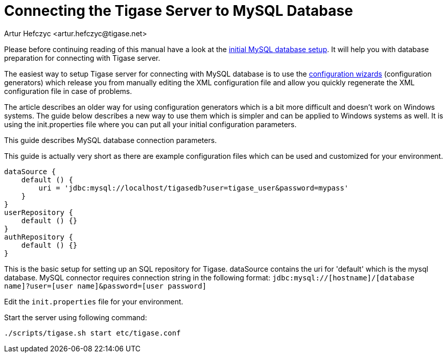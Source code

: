 [[connectingTigaseToMysql]]
= Connecting the Tigase Server to MySQL Database
:author: Artur Hefczyc <artur.hefczyc@tigase.net>
:version: v2.1, June 2017: Reformatted for 7.2.0.
:date: 2010-04-06 21:16

:toc:
:numbered:
:website: http://tigase.net

Please before continuing reading of this manual have a look at the xref:prepareMysql[initial MySQL database setup]. It will help you with database preparation for connecting with Tigase server.

The easiest way to setup Tigase server for connecting with MySQL database is to use the xref:tigase3xconfiguration[configuration wizards] (configuration generators) which release you from manually editing the XML configuration file and allow you quickly regenerate the XML configuration file in case of problems.

The article describes an older way for using configuration generators which is a bit more difficult and doesn't work on Windows systems. The guide below describes a new way to use them which is simpler and can be applied to Windows systems as well. It is using the +init.properties+ file where you can put all your initial configuration parameters.

This guide describes MySQL database connection parameters.

This guide is actually very short as there are example configuration files which can be used and customized for your environment.

[source,dsl]
-----
dataSource {
    default () {
        uri = 'jdbc:mysql://localhost/tigasedb?user=tigase_user&password=mypass'
    }
}
userRepository {
    default () {}
}
authRepository {
    default () {}
}
-----

This is the basic setup for setting up an SQL repository for Tigase.  dataSource contains the uri for 'default' which is the mysql database.
MySQL connector requires connection string in the following format:
`jdbc:mysql://[hostname]/[database name]?user=[user name]&password=[user password]`

Edit the `init.properties` file for your environment.

Start the server using following command:

[source,sh]
-----
./scripts/tigase.sh start etc/tigase.conf
-----

